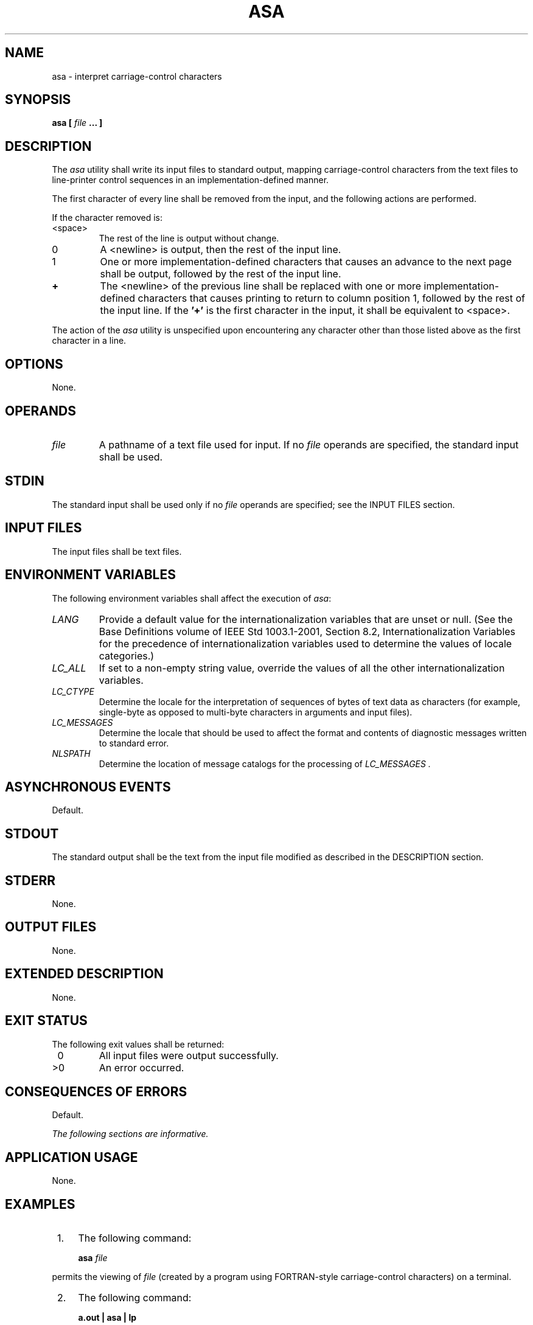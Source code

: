 .\" Copyright (c) 2001-2003 The Open Group, All Rights Reserved 
.TH "ASA" 1 2003 "IEEE/The Open Group" "POSIX Programmer's Manual"
.\" asa 
.SH NAME
asa \- interpret carriage-control characters
.SH SYNOPSIS
.LP
\fBasa\fP \fB[\fP \fIfile\fP \fB...\fP \fB]\fP\fB\fP
.SH DESCRIPTION
.LP
The \fIasa\fP utility shall write its input files to standard output,
mapping carriage-control characters from the text files
to line-printer control sequences in an implementation-defined manner.
.LP
The first character of every line shall be removed from the input,
and the following actions are performed.
.LP
If the character removed is:
.TP 7
<space>
The rest of the line is output without change.
.TP 7
0
A <newline> is output, then the rest of the input line.
.TP 7
1
One or more implementation-defined characters that causes an advance
to the next page shall be output, followed by the rest of
the input line.
.TP 7
\fB+\fP
The <newline> of the previous line shall be replaced with one or more
implementation-defined characters that causes
printing to return to column position 1, followed by the rest of the
input line. If the \fB'+'\fP is the first character in the
input, it shall be equivalent to <space>.
.sp
.LP
The action of the \fIasa\fP utility is unspecified upon encountering
any character other than those listed above as the first
character in a line.
.SH OPTIONS
.LP
None.
.SH OPERANDS
.TP 7
\fIfile\fP
A pathname of a text file used for input. If no \fIfile\fP operands
are specified, the standard input shall be used.
.sp
.SH STDIN
.LP
The standard input shall be used only if no \fIfile\fP operands are
specified; see the INPUT FILES section.
.SH INPUT FILES
.LP
The input files shall be text files.
.SH ENVIRONMENT VARIABLES
.LP
The following environment variables shall affect the execution of
\fIasa\fP:
.TP 7
\fILANG\fP
Provide a default value for the internationalization variables that
are unset or null. (See the Base Definitions volume of
IEEE\ Std\ 1003.1-2001, Section 8.2, Internationalization Variables
for
the precedence of internationalization variables used to determine
the values of locale categories.)
.TP 7
\fILC_ALL\fP
If set to a non-empty string value, override the values of all the
other internationalization variables.
.TP 7
\fILC_CTYPE\fP
Determine the locale for the interpretation of sequences of bytes
of text data as characters (for example, single-byte as
opposed to multi-byte characters in arguments and input files).
.TP 7
\fILC_MESSAGES\fP
Determine the locale that should be used to affect the format and
contents of diagnostic messages written to standard
error.
.TP 7
\fINLSPATH\fP
Determine the location of message catalogs for the processing of \fILC_MESSAGES
\&.\fP 
.sp
.SH ASYNCHRONOUS EVENTS
.LP
Default.
.SH STDOUT
.LP
The standard output shall be the text from the input file modified
as described in the DESCRIPTION section.
.SH STDERR
.LP
None.
.SH OUTPUT FILES
.LP
None.
.SH EXTENDED DESCRIPTION
.LP
None.
.SH EXIT STATUS
.LP
The following exit values shall be returned:
.TP 7
\ 0
All input files were output successfully.
.TP 7
>0
An error occurred.
.sp
.SH CONSEQUENCES OF ERRORS
.LP
Default.
.LP
\fIThe following sections are informative.\fP
.SH APPLICATION USAGE
.LP
None.
.SH EXAMPLES
.IP " 1." 4
The following command:
.sp
.RS
.nf

\fBasa\fP \fIfile\fP
.fi
.RE
.LP
permits the viewing of \fIfile\fP (created by a program using FORTRAN-style
carriage-control characters) on a terminal.
.LP
.IP " 2." 4
The following command:
.sp
.RS
.nf

\fBa.out | asa | lp
\fP
.fi
.RE
.LP
formats the FORTRAN output of \fBa.out\fP and directs it to the printer.
.LP
.SH RATIONALE
.LP
The \fIasa\fP utility is needed to map "standard" FORTRAN 77 output
into a form acceptable to contemporary printers. Usually,
\fIasa\fP is used to pipe data to the \fIlp\fP utility; see \fIlp\fP.
.LP
This utility is generally used only by FORTRAN programs. The standard
developers decided to retain \fIasa\fP to avoid breaking
the historical large base of FORTRAN applications that put carriage-control
characters in their output files. There is no
requirement that a system have a FORTRAN compiler in order to run
applications that need \fIasa\fP.
.LP
Historical implementations have used an ASCII <form-feed> in response
to a 1 and an ASCII <carriage-return> in
response to a \fB'+'\fP . It is suggested that implementations treat
characters other than 0, 1, and \fB'+'\fP as
<space> in the absence of any compelling reason to do otherwise. However,
the action is listed here as "unspecified",
permitting an implementation to provide extensions to access fast
multiple-line slewing and channel seeking in a non-portable
manner.
.SH FUTURE DIRECTIONS
.LP
None.
.SH SEE ALSO
.LP
\fIfort77\fP, \fIlp\fP
.SH COPYRIGHT
Portions of this text are reprinted and reproduced in electronic form
from IEEE Std 1003.1, 2003 Edition, Standard for Information Technology
-- Portable Operating System Interface (POSIX), The Open Group Base
Specifications Issue 6, Copyright (C) 2001-2003 by the Institute of
Electrical and Electronics Engineers, Inc and The Open Group. In the
event of any discrepancy between this version and the original IEEE and
The Open Group Standard, the original IEEE and The Open Group Standard
is the referee document. The original Standard can be obtained online at
http://www.opengroup.org/unix/online.html .
